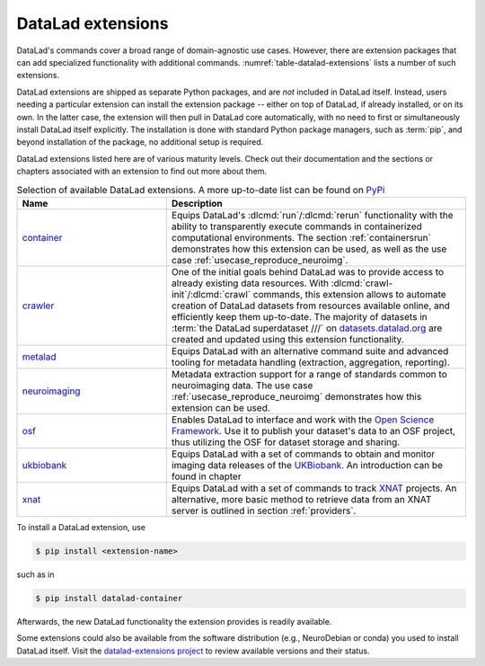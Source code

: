 .. _extensions_intro:

DataLad extensions
------------------

.. index:: ! extensions

DataLad's commands cover a broad range of domain-agnostic use cases.  However,
there are extension packages that can add specialized functionality with
additional commands. :numref:`table-datalad-extensions` lists a number of
such extensions.

DataLad extensions are shipped as separate Python packages, and are *not*
included in DataLad itself. Instead, users needing a particular extension can
install the extension package -- either on top of DataLad, if already
installed, or on its own. In the latter case, the extension will then pull in
DataLad core automatically, with no need to first or simultaneously install
DataLad itself explicitly. The installation is done with standard Python
package managers, such as :term:`pip`, and beyond installation of the package,
no additional setup is required.

DataLad extensions listed here are of various maturity levels. Check out their
documentation and the sections or chapters associated with an extension to
find out more about them.

.. todo::
   We are working on content to describe each of the
   extensions, but this is not a high priority at the given time.
   Contributions of sections, chapters, or demonstrations for extensions
   that do not yet have one in the handbook are highly welcomed.

.. tabularcolumns:: \Y{.2}\Y{.8}
.. list-table:: Selection of available DataLad extensions. A more up-to-date list can be found on `PyPi <https://pypi.org/search/?q=datalad>`__
   :name: table-datalad-extensions
   :widths: 50 100
   :header-rows: 1

   * - Name
     - Description

   * - `container <https://docs.datalad.org/projects/container>`_
     - Equips DataLad's :dlcmd:`run`/:dlcmd:`rerun` functionality with
       the ability to transparently execute commands in containerized
       computational environments. The section :ref:`containersrun` demonstrates
       how this extension can be used, as well as the use case :ref:`usecase_reproduce_neuroimg`.

   * - `crawler <https://docs.datalad.org/projects/crawler>`_
     - One of the initial goals behind DataLad was to provide access
       to already existing data resources. With
       :dlcmd:`crawl-init`/:dlcmd:`crawl` commands, this extension
       allows to automate creation of DataLad datasets from resources
       available online, and efficiently keep them
       up-to-date. The majority of datasets in :term:`the DataLad superdataset ///`
       on `datasets.datalad.org <https://datasets.datalad.org>`_ are created and
       updated using this extension functionality.

   * - `metalad <https://docs.datalad.org/projects/metalad>`_
     - Equips DataLad with an alternative command suite and advanced tooling
       for metadata handling (extraction, aggregation, reporting).

   * - `neuroimaging <https://datalad-neuroimaging.readthedocs.io>`_
     - Metadata extraction support for a range of standards common to
       neuroimaging data. The use case :ref:`usecase_reproduce_neuroimg` demonstrates
       how this extension can be used.

   * - `osf <https://docs.datalad.org/projects/osf>`_
     - Enables DataLad to interface and work with the `Open Science Framework
       <https://osf.io>`_. Use it to publish your dataset's data to an OSF
       project, thus utilizing the OSF for dataset storage and sharing.


   * - `ukbiobank <https://github.com/datalad/datalad-ukbiobank>`__
     - Equips DataLad with a set of commands to obtain and monitor imaging data
       releases of the `UKBiobank <https://www.ukbiobank.ac.uk>`_.
       An introduction can be found in chapter

   * - `xnat <https://github.com/datalad/datalad-xnat>`__
     - Equips DataLad with a set of commands to track
       `XNAT <https://www.xnat.org>`_ projects.
       An alternative, more basic method to retrieve data from an XNAT server is
       outlined in section :ref:`providers`.


.. todo::

  contribute a section or a demo, e.g. based on `existing one <https://docs.datalad.org/projects/crawler/en/latest/demos/track_data_from_webpage.html>`__

.. todo::

  link hirni chapter once done


.. todo::

  once section on metadata is done, link it here

.. todo::

  link UKB chapter once done

.. todo::

  Rewrite Third Party chapter to use this helper

.. todo::

  Contribute a use case or a demo when done.


To install a DataLad extension, use

.. code-block:: bash

   $ pip install <extension-name>

such as in

.. code-block:: bash

   $ pip install datalad-container

Afterwards, the new DataLad functionality the extension provides is
readily available.

Some extensions could also be available from the software distribution (e.g.,
NeuroDebian or conda) you used to install DataLad itself.  Visit
the `datalad-extensions project
<https://github.com/datalad/datalad-extensions>`_ to review available versions
and their status.
